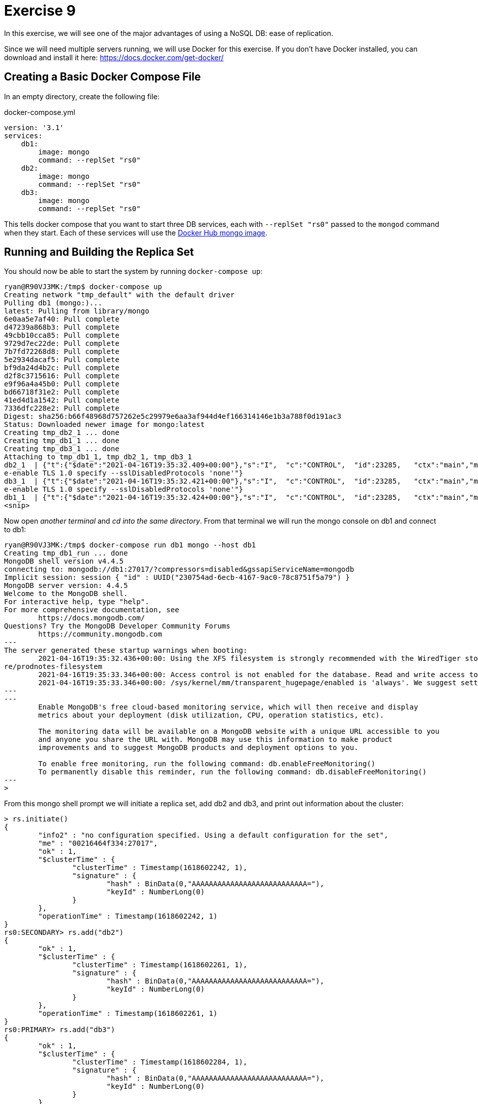 = Exercise 9

In this exercise, we will see one of the major advantages of using a NoSQL DB:
ease of replication.

Since we will need multiple servers running, we will use Docker for this
exercise. If you don't have Docker installed, you can download and install it
here: https://docs.docker.com/get-docker/

== Creating a Basic Docker Compose File

In an empty directory, create the following file:

.docker-compose.yml
[source, yml]
----
version: '3.1'
services:
    db1:
        image: mongo
        command: --replSet "rs0"
    db2:
        image: mongo
        command: --replSet "rs0"
    db3:
        image: mongo
        command: --replSet "rs0"
----

This tells docker compose that you want to start three DB services, each with
`--replSet "rs0"` passed to the `mongod` command when they start. Each of these
services will use the https://hub.docker.com/_/mongo[Docker Hub mongo image].

== Running and Building the Replica Set

You should now be able to start the system by running `docker-compose up`:

[source, console]
----
ryan@R90VJ3MK:/tmp$ docker-compose up
Creating network "tmp_default" with the default driver
Pulling db1 (mongo:)...
latest: Pulling from library/mongo
6e0aa5e7af40: Pull complete
d47239a868b3: Pull complete
49cbb10cca85: Pull complete
9729d7ec22de: Pull complete
7b7fd72268d8: Pull complete
5e2934dacaf5: Pull complete
bf9da24d4b2c: Pull complete
d2f8c3715616: Pull complete
e9f96a4a45b0: Pull complete
bd66718f31e2: Pull complete
41ed4d1a1542: Pull complete
7336dfc228e2: Pull complete
Digest: sha256:b66f48968d757262e5c29979e6aa3af944d4ef166314146e1b3a788f0d191ac3
Status: Downloaded newer image for mongo:latest
Creating tmp_db2_1 ... done
Creating tmp_db1_1 ... done
Creating tmp_db3_1 ... done
Attaching to tmp_db1_1, tmp_db2_1, tmp_db3_1
db2_1  | {"t":{"$date":"2021-04-16T19:35:32.409+00:00"},"s":"I",  "c":"CONTROL",  "id":23285,   "ctx":"main","msg":"Automatically disabling TLS 1.0, to forc
e-enable TLS 1.0 specify --sslDisabledProtocols 'none'"}
db3_1  | {"t":{"$date":"2021-04-16T19:35:32.421+00:00"},"s":"I",  "c":"CONTROL",  "id":23285,   "ctx":"main","msg":"Automatically disabling TLS 1.0, to forc
e-enable TLS 1.0 specify --sslDisabledProtocols 'none'"}
db1_1  | {"t":{"$date":"2021-04-16T19:35:32.424+00:00"},"s":"I",  "c":"CONTROL",  "id":23285,   "ctx":"main","msg":"Automatically disabling TLS 1.0, to forc
<snip>
----

Now open _another terminal_ and _cd into the same directory_. From that
terminal we will run the mongo console on db1 and connect to db1:

[source, console]
----
ryan@R90VJ3MK:/tmp$ docker-compose run db1 mongo --host db1
Creating tmp_db1_run ... done
MongoDB shell version v4.4.5
connecting to: mongodb://db1:27017/?compressors=disabled&gssapiServiceName=mongodb
Implicit session: session { "id" : UUID("230754ad-6ecb-4167-9ac0-78c8751f5a79") }
MongoDB server version: 4.4.5
Welcome to the MongoDB shell.
For interactive help, type "help".
For more comprehensive documentation, see
        https://docs.mongodb.com/
Questions? Try the MongoDB Developer Community Forums
        https://community.mongodb.com
---
The server generated these startup warnings when booting:
        2021-04-16T19:35:32.436+00:00: Using the XFS filesystem is strongly recommended with the WiredTiger storage engine. See http://dochub.mongodb.org/co
re/prodnotes-filesystem
        2021-04-16T19:35:33.346+00:00: Access control is not enabled for the database. Read and write access to data and configuration is unrestricted
        2021-04-16T19:35:33.346+00:00: /sys/kernel/mm/transparent_hugepage/enabled is 'always'. We suggest setting it to 'never'
---
---
        Enable MongoDB's free cloud-based monitoring service, which will then receive and display
        metrics about your deployment (disk utilization, CPU, operation statistics, etc).

        The monitoring data will be available on a MongoDB website with a unique URL accessible to you
        and anyone you share the URL with. MongoDB may use this information to make product
        improvements and to suggest MongoDB products and deployment options to you.

        To enable free monitoring, run the following command: db.enableFreeMonitoring()
        To permanently disable this reminder, run the following command: db.disableFreeMonitoring()
---
>
----

From this mongo shell prompt we will initiate a replica set, add db2 and db3,
and print out information about the cluster:

[source, console]
----
> rs.initiate()
{
        "info2" : "no configuration specified. Using a default configuration for the set",
        "me" : "00216464f334:27017",
        "ok" : 1,
        "$clusterTime" : {
                "clusterTime" : Timestamp(1618602242, 1),
                "signature" : {
                        "hash" : BinData(0,"AAAAAAAAAAAAAAAAAAAAAAAAAAA="),
                        "keyId" : NumberLong(0)
                }
        },
        "operationTime" : Timestamp(1618602242, 1)
}
rs0:SECONDARY> rs.add("db2")
{
        "ok" : 1,
        "$clusterTime" : {
                "clusterTime" : Timestamp(1618602261, 1),
                "signature" : {
                        "hash" : BinData(0,"AAAAAAAAAAAAAAAAAAAAAAAAAAA="),
                        "keyId" : NumberLong(0)
                }
        },
        "operationTime" : Timestamp(1618602261, 1)
}
rs0:PRIMARY> rs.add("db3")
{
        "ok" : 1,
        "$clusterTime" : {
                "clusterTime" : Timestamp(1618602284, 1),
                "signature" : {
                        "hash" : BinData(0,"AAAAAAAAAAAAAAAAAAAAAAAAAAA="),
                        "keyId" : NumberLong(0)
                }
        },
        "operationTime" : Timestamp(1618602284, 1)
}
rs0:PRIMARY> rs.conf()
{
        "_id" : "rs0",
        "version" : 3,
        "term" : 1,
        "protocolVersion" : NumberLong(1),
        "writeConcernMajorityJournalDefault" : true,
        "members" : [
                {
                        "_id" : 0,
                        "host" : "00216464f334:27017",
                        "arbiterOnly" : false,
                        "buildIndexes" : true,
                        "hidden" : false,
                        "priority" : 1,
                        "tags" : {

                        },
                        "slaveDelay" : NumberLong(0),
                        "votes" : 1
                },
                {
                        "_id" : 1,
                        "host" : "db2:27017",
                        "arbiterOnly" : false,
                        "buildIndexes" : true,
                        "hidden" : false,
                        "priority" : 1,
                        "tags" : {

                        },
                        "slaveDelay" : NumberLong(0),
                        "votes" : 1
                },
                {
                        "_id" : 2,
                        "host" : "db3:27017",
                        "arbiterOnly" : false,
                        "buildIndexes" : true,
                        "hidden" : false,
                        "priority" : 1,
                        "tags" : {

                        },
                        "slaveDelay" : NumberLong(0),
                        "votes" : 1
                }
        ],
        "settings" : {
                "chainingAllowed" : true,
                "heartbeatIntervalMillis" : 2000,
                "heartbeatTimeoutSecs" : 10,
                "electionTimeoutMillis" : 10000,
                "catchUpTimeoutMillis" : -1,
                "catchUpTakeoverDelayMillis" : 30000,
                "getLastErrorModes" : {

                },
                "getLastErrorDefaults" : {
                        "w" : 1,
                        "wtimeout" : 0
                },
                "replicaSetId" : ObjectId("6079e90135b76103e810ebc3")
        }
}
rs0:PRIMARY> rs.status()
{
        "set" : "rs0",
        "date" : ISODate("2021-04-16T19:45:05.734Z"),
        "myState" : 1,
        "term" : NumberLong(1),
        "syncSourceHost" : "",
        "syncSourceId" : -1,
        "heartbeatIntervalMillis" : NumberLong(2000),
        "majorityVoteCount" : 2,
        "writeMajorityCount" : 2,
        "votingMembersCount" : 3,
        "writableVotingMembersCount" : 3,
        "optimes" : {
                "lastCommittedOpTime" : {
                        "ts" : Timestamp(1618602302, 1),
                        "t" : NumberLong(1)
                },
                "lastCommittedWallTime" : ISODate("2021-04-16T19:45:02.145Z"),
                "readConcernMajorityOpTime" : {
                        "ts" : Timestamp(1618602302, 1),
                        "t" : NumberLong(1)
                },
                "readConcernMajorityWallTime" : ISODate("2021-04-16T19:45:02.145Z"),
                "appliedOpTime" : {
                        "ts" : Timestamp(1618602302, 1),
                        "t" : NumberLong(1)
                },
                "durableOpTime" : {
                        "ts" : Timestamp(1618602302, 1),
                        "t" : NumberLong(1)
                },
                "lastAppliedWallTime" : ISODate("2021-04-16T19:45:02.145Z"),
                "lastDurableWallTime" : ISODate("2021-04-16T19:45:02.145Z")
        },
        "lastStableRecoveryTimestamp" : Timestamp(1618602302, 1),
        "electionCandidateMetrics" : {
                "lastElectionReason" : "electionTimeout",
                "lastElectionDate" : ISODate("2021-04-16T19:44:02.092Z"),
                "electionTerm" : NumberLong(1),
                "lastCommittedOpTimeAtElection" : {
                        "ts" : Timestamp(0, 0),
                        "t" : NumberLong(-1)
                },
                "lastSeenOpTimeAtElection" : {
                        "ts" : Timestamp(1618602242, 1),
                        "t" : NumberLong(-1)
                },
                "numVotesNeeded" : 1,
                "priorityAtElection" : 1,
                "electionTimeoutMillis" : NumberLong(10000),
                "newTermStartDate" : ISODate("2021-04-16T19:44:02.121Z"),
                "wMajorityWriteAvailabilityDate" : ISODate("2021-04-16T19:44:02.163Z")
        },
        "members" : [
                {
                        "_id" : 0,
                        "name" : "00216464f334:27017",
                        "health" : 1,
                        "state" : 1,
                        "stateStr" : "PRIMARY",
                        "uptime" : 573,
                        "optime" : {
                                "ts" : Timestamp(1618602302, 1),
                                "t" : NumberLong(1)
                        },
                        "optimeDate" : ISODate("2021-04-16T19:45:02Z"),
                        "syncSourceHost" : "",
                        "syncSourceId" : -1,
                        "infoMessage" : "Could not find member to sync from",
                        "electionTime" : Timestamp(1618602242, 2),
                        "electionDate" : ISODate("2021-04-16T19:44:02Z"),
                        "configVersion" : 3,
                        "configTerm" : 1,
                        "self" : true,
                        "lastHeartbeatMessage" : ""
                },
                {
                        "_id" : 1,
                        "name" : "db2:27017",
                        "health" : 1,
                        "state" : 2,
                        "stateStr" : "SECONDARY",
                        "uptime" : 44,
                        "optime" : {
                                "ts" : Timestamp(1618602302, 1),
                                "t" : NumberLong(1)
                        },
                        "optimeDurable" : {
                                "ts" : Timestamp(1618602302, 1),
                                "t" : NumberLong(1)
                        },
                        "optimeDate" : ISODate("2021-04-16T19:45:02Z"),
                        "optimeDurableDate" : ISODate("2021-04-16T19:45:02Z"),
                        "lastHeartbeat" : ISODate("2021-04-16T19:45:04.401Z"),
                        "lastHeartbeatRecv" : ISODate("2021-04-16T19:45:04.406Z"),
                        "pingMs" : NumberLong(0),
                        "lastHeartbeatMessage" : "",
                        "syncSourceHost" : "00216464f334:27017",
                        "syncSourceId" : 0,
                        "infoMessage" : "",
                        "configVersion" : 3,
                        "configTerm" : 1
                },
                {
                        "_id" : 2,
                        "name" : "db3:27017",
                        "health" : 1,
                        "state" : 2,
                        "stateStr" : "SECONDARY",
                        "uptime" : 21,
                        "optime" : {
                                "ts" : Timestamp(1618602302, 1),
                                "t" : NumberLong(1)
                        },
                        "optimeDurable" : {
                                "ts" : Timestamp(1618602302, 1),
                                "t" : NumberLong(1)
                        },
                        "optimeDate" : ISODate("2021-04-16T19:45:02Z"),
                        "optimeDurableDate" : ISODate("2021-04-16T19:45:02Z"),
                        "lastHeartbeat" : ISODate("2021-04-16T19:45:04.400Z"),
                        "lastHeartbeatRecv" : ISODate("2021-04-16T19:45:04.813Z"),
                        "pingMs" : NumberLong(0),
                        "lastHeartbeatMessage" : "",
                        "syncSourceHost" : "db2:27017",
                        "syncSourceId" : 1,
                        "infoMessage" : "",
                        "configVersion" : 3,
                        "configTerm" : 1
                }
        ],
        "ok" : 1,
        "$clusterTime" : {
                "clusterTime" : Timestamp(1618602302, 1),
                "signature" : {
                        "hash" : BinData(0,"AAAAAAAAAAAAAAAAAAAAAAAAAAA="),
                        "keyId" : NumberLong(0)
                }
        },
        "operationTime" : Timestamp(1618602302, 1)
}
rs0:PRIMARY>
----

Use the information from the `status` and `conf` commands to answer the
questions. When you are done, you can enter Ctrl-C in the terminal running
docker compose to shut everything down.

== Questions

[qanda]
How many nodes are in this cluster?::
  {empty}
What is the `id` of the `PRIMARY` node?::
  {empty}
What is the name of our replica set?::
  {empty}
What is the purpose of the `HeartbeatMessage`?::
  {empty}
